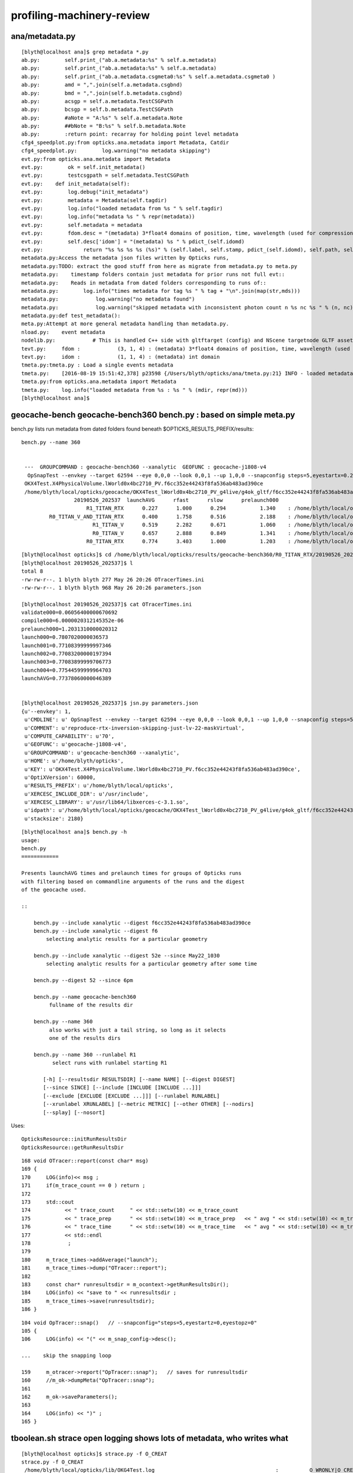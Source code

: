 profiling-machinery-review
===============================

ana/metadata.py 
-----------------

::

    [blyth@localhost ana]$ grep metadata *.py 
    ab.py:        self.print_("ab.a.metadata:%s" % self.a.metadata)
    ab.py:        self.print_("ab.a.metadata:%s" % self.a.metadata)
    ab.py:        self.print_("ab.a.metadata.csgmeta0:%s" % self.a.metadata.csgmeta0 )
    ab.py:        amd = ",".join(self.a.metadata.csgbnd)
    ab.py:        bmd = ",".join(self.b.metadata.csgbnd)
    ab.py:        acsgp = self.a.metadata.TestCSGPath
    ab.py:        bcsgp = self.b.metadata.TestCSGPath
    ab.py:        #aNote = "A:%s" % self.a.metadata.Note
    ab.py:        ##bNote = "B:%s" % self.b.metadata.Note
    ab.py:        :return point: recarray for holding point level metadata
    cfg4_speedplot.py:from opticks.ana.metadata import Metadata, Catdir
    cfg4_speedplot.py:        log.warning("no metadata skipping")
    evt.py:from opticks.ana.metadata import Metadata
    evt.py:        ok = self.init_metadata()
    evt.py:        testcsgpath = self.metadata.TestCSGPath
    evt.py:    def init_metadata(self):
    evt.py:        log.debug("init_metadata")
    evt.py:        metadata = Metadata(self.tagdir)
    evt.py:        log.info("loaded metadata from %s " % self.tagdir)
    evt.py:        log.info("metadata %s " % repr(metadata))
    evt.py:        self.metadata = metadata  
    evt.py:        fdom.desc = "(metadata) 3*float4 domains of position, time, wavelength (used for compression)"
    evt.py:        self.desc['idom'] = "(metadata) %s " % pdict_(self.idomd)
    evt.py:             return "%s %s %s %s (%s)" % (self.label, self.stamp, pdict_(self.idomd), self.path, self.metadata.Note)
    metadata.py:Access the metadata json files written by Opticks runs, 
    metadata.py:TODO: extract the good stuff from here as migrate from metadata.py to meta.py
    metadata.py:    timestamp folders contain just metadata for prior runs not full evt::
    metadata.py:    Reads in metadata from dated folders corresponding to runs of::
    metadata.py:        log.info("times metadata for tag %s " % tag + "\n".join(map(str,mds)))
    metadata.py:            log.warning("no metadata found")
    metadata.py:            log.warning("skipped metadata with inconsistent photon count n %s nc %s " % (n, nc)) 
    metadata.py:def test_metadata():
    meta.py:Attempt at more general metadata handling than metadata.py.
    nload.py:    event metadata
    nodelib.py:            # This is handled C++ side with gltftarget (config) and NScene targetnode GLTF asset metadata
    tevt.py:     fdom :            (3, 1, 4) : (metadata) 3*float4 domains of position, time, wavelength (used for compression) 
    tevt.py:     idom :            (1, 1, 4) : (metadata) int domain 
    tmeta.py:tmeta.py : Load a single events metadata
    tmeta.py:    [2016-08-19 15:51:42,378] p23598 {/Users/blyth/opticks/ana/tmeta.py:21} INFO - loaded metadata from /tmp/blyth/opticks/evt/dayabay/torch/1 :                       /tmp/blyth/opticks/evt/dayabay/torch/1 571d76cd06acc1e992c211d6833dd0ff a32520a5215239cf54ee03d61ed154f6  100000     4.2878 CFG4_MODE  
    tmeta.py:from opticks.ana.metadata import Metadata
    tmeta.py:    log.info("loaded metadata from %s : %s " % (mdir, repr(md)))
    [blyth@localhost ana]$ 




geocache-bench geocache-bench360 bench.py : based on simple meta.py
--------------------------------------------------------------------------------------


bench.py lists run metadata from dated folders found beneath $OPTICKS_RESULTS_PREFIX/results::

   bench.py --name 360


    ---  GROUPCOMMAND : geocache-bench360 --xanalytic  GEOFUNC : geocache-j1808-v4 
     OpSnapTest --envkey --target 62594 --eye 0,0,0 --look 0,0,1 --up 1,0,0 --snapconfig steps=5,eyestartx=0.25,eyestopx=0.25,eyestarty=0.25,eyestopy=0.25,eyestartz=0.25,eyestopz=0.25 --size 10240,5760,1 --enabledmergedmesh 1,2,3,4,5 --cameratype 2 --embedded --cvd 1 --rtx 1 --runfolder geocache-bench360 --runstamp 1558873537 --runlabel R1_TITAN_RTX --xanalytic
    OKX4Test.X4PhysicalVolume.lWorld0x4bc2710_PV.f6cc352e44243f8fa536ab483ad390ce
    /home/blyth/local/opticks/geocache/OKX4Test_lWorld0x4bc2710_PV_g4live/g4ok_gltf/f6cc352e44243f8fa536ab483ad390ce/1
                    20190526_202537  launchAVG      rfast      rslow      prelaunch000 
                        R1_TITAN_RTX      0.227      1.000      0.294           1.340    : /home/blyth/local/opticks/results/geocache-bench360/R1_TITAN_RTX/20190526_202537  
            R0_TITAN_V_AND_TITAN_RTX      0.400      1.758      0.516           2.188    : /home/blyth/local/opticks/results/geocache-bench360/R0_TITAN_V_AND_TITAN_RTX/20190526_202537  
                          R1_TITAN_V      0.519      2.282      0.671           1.060    : /home/blyth/local/opticks/results/geocache-bench360/R1_TITAN_V/20190526_202537  
                          R0_TITAN_V      0.657      2.888      0.849           1.341    : /home/blyth/local/opticks/results/geocache-bench360/R0_TITAN_V/20190526_202537  
                        R0_TITAN_RTX      0.774      3.403      1.000           1.203    : /home/blyth/local/opticks/results/geocache-bench360/R0_TITAN_RTX/20190526_202537  



::

    [blyth@localhost opticks]$ cd /home/blyth/local/opticks/results/geocache-bench360/R0_TITAN_RTX/20190526_202537
    [blyth@localhost 20190526_202537]$ l
    total 8
    -rw-rw-r--. 1 blyth blyth 277 May 26 20:26 OTracerTimes.ini
    -rw-rw-r--. 1 blyth blyth 968 May 26 20:26 parameters.json

    [blyth@localhost 20190526_202537]$ cat OTracerTimes.ini
    validate000=0.06056400000670692
    compile000=6.0000020312145352e-06
    prelaunch000=1.2031310000020312
    launch000=0.7807020000036573
    launch001=0.77108399999997346
    launch002=0.77083200000197394
    launch003=0.77083899999706773
    launch004=0.77544599999964703
    launchAVG=0.77378060000046389


    [blyth@localhost 20190526_202537]$ jsn.py parameters.json 
    {u'--envkey': 1,
     u'CMDLINE': u' OpSnapTest --envkey --target 62594 --eye 0,0,0 --look 0,0,1 --up 1,0,0 --snapconfig steps=5,eyestartx=0.25,eyestopx=0.25,eyestarty=0.25,eyestopy=0.25,eyestartz=0.25,eyestopz=0.25 --size 10240,5760,1 --enabledmergedmesh 1,2,3,4,5 --cameratype 2 --embedded --cvd 1 --rtx 0 --runfolder geocache-bench360 --runstamp 1558873537 --runlabel R0_TITAN_RTX --xanalytic',
     u'COMMENT': u'reproduce-rtx-inversion-skipping-just-lv-22-maskVirtual',
     u'COMPUTE_CAPABILITY': u'70',
     u'GEOFUNC': u'geocache-j1808-v4',
     u'GROUPCOMMAND': u'geocache-bench360 --xanalytic',
     u'HOME': u'/home/blyth/opticks',
     u'KEY': u'OKX4Test.X4PhysicalVolume.lWorld0x4bc2710_PV.f6cc352e44243f8fa536ab483ad390ce',
     u'OptiXVersion': 60000,
     u'RESULTS_PREFIX': u'/home/blyth/local/opticks',
     u'XERCESC_INCLUDE_DIR': u'/usr/include',
     u'XERCESC_LIBRARY': u'/usr/lib64/libxerces-c-3.1.so',
     u'idpath': u'/home/blyth/local/opticks/geocache/OKX4Test_lWorld0x4bc2710_PV_g4live/g4ok_gltf/f6cc352e44243f8fa536ab483ad390ce/1',
     u'stacksize': 2180}




::

    [blyth@localhost ana]$ bench.py -h
    usage: 
    bench.py
    ============

    Presents launchAVG times and prelaunch times for groups of Opticks runs
    with filtering based on commandline arguments of the runs and the digest 
    of the geocache used.

    ::

        bench.py --include xanalytic --digest f6cc352e44243f8fa536ab483ad390ce
        bench.py --include xanalytic --digest f6
            selecting analytic results for a particular geometry 

        bench.py --include xanalytic --digest 52e --since May22_1030
            selecting analytic results for a particular geometry after some time 

        bench.py --digest 52 --since 6pm

        bench.py --name geocache-bench360
             fullname of the results dir

        bench.py --name 360
             also works with just a tail string, so long as it selects 
             one of the results dirs 

        bench.py --name 360 --runlabel R1
              select runs with runlabel starting R1

           [-h] [--resultsdir RESULTSDIR] [--name NAME] [--digest DIGEST]
           [--since SINCE] [--include [INCLUDE [INCLUDE ...]]]
           [--exclude [EXCLUDE [EXCLUDE ...]]] [--runlabel RUNLABEL]
           [--xrunlabel XRUNLABEL] [--metric METRIC] [--other OTHER] [--nodirs]
           [--splay] [--nosort]




Uses::

    OpticksResource::initRunResultsDir
    OpticksResource::getRunResultsDir

::

    168 void OTracer::report(const char* msg)
    169 {
    170     LOG(info)<< msg ;
    171     if(m_trace_count == 0 ) return ;
    172 
    173     std::cout
    174           << " trace_count     " << std::setw(10) << m_trace_count
    175           << " trace_prep      " << std::setw(10) << m_trace_prep   << " avg " << std::setw(10) << m_trace_prep/m_trace_count  << std::endl
    176           << " trace_time      " << std::setw(10) << m_trace_time   << " avg " << std::setw(10) << m_trace_time/m_trace_count  << std::endl
    177           << std::endl
    178            ;
    179 
    180     m_trace_times->addAverage("launch");
    181     m_trace_times->dump("OTracer::report");
    182 
    183     const char* runresultsdir = m_ocontext->getRunResultsDir();
    184     LOG(info) << "save to " << runresultsdir ;
    185     m_trace_times->save(runresultsdir);
    186 }


::

    104 void OpTracer::snap()   // --snapconfig="steps=5,eyestartz=0,eyestopz=0"
    105 {
    106     LOG(info) << "(" << m_snap_config->desc();

    ...    skip the snapping loop

    159     m_otracer->report("OpTracer::snap");   // saves for runresultsdir
    160     //m_ok->dumpMeta("OpTracer::snap");
    161 
    162     m_ok->saveParameters();
    163 
    164     LOG(info) << ")" ;
    165 }






tboolean.sh strace open logging shows lots of metadata, who writes what
------------------------------------------------------------------------------

::

    [blyth@localhost opticks]$ strace.py -f O_CREAT
    strace.py -f O_CREAT
     /home/blyth/local/opticks/lib/OKG4Test.log                                       :          O_WRONLY|O_CREAT :  0644 
     tboolean-box/GItemList/GMaterialLib.txt                                          :  O_WRONLY|O_CREAT|O_TRUNC :  0666 
     tboolean-box/GItemList/GSurfaceLib.txt                                           :  O_WRONLY|O_CREAT|O_TRUNC :  0666 
     /var/tmp/OptixCache/cache.db                                                     :            O_RDWR|O_CREAT :  0666 
     /var/tmp/OptixCache/cache.db                                                     : O_WRONLY|O_CREAT|O_APPEND :  0666 
     /var/tmp/OptixCache/cache.db-journal                                             :            O_RDWR|O_CREAT :  0664 
     /var/tmp/OptixCache/cache.db-wal                                                 :            O_RDWR|O_CREAT :  0664 
     /var/tmp/OptixCache/cache.db-shm                                                 :            O_RDWR|O_CREAT :  0664 
     /tmp/blyth/location/seq.npy                                                      :  O_WRONLY|O_CREAT|O_TRUNC :  0666 
     /tmp/blyth/location/his.npy                                                      :  O_WRONLY|O_CREAT|O_TRUNC :  0666 
     /tmp/blyth/location/mat.npy                                                      :  O_WRONLY|O_CREAT|O_TRUNC :  0666 
     /tmp/blyth/location/cg4/primary.npy                                              :  O_WRONLY|O_CREAT|O_TRUNC :  0666 

     /tmp/tboolean-box/evt/tboolean-box/torch/-1/ht.npy                               :  O_WRONLY|O_CREAT|O_TRUNC :  0666 
     /tmp/tboolean-box/evt/tboolean-box/torch/-1/gs.npy                               :  O_WRONLY|O_CREAT|O_TRUNC :  0666 
     /tmp/tboolean-box/evt/tboolean-box/torch/-1/ox.npy                               :  O_WRONLY|O_CREAT|O_TRUNC :  0666 
     /tmp/tboolean-box/evt/tboolean-box/torch/-1/so.npy                               :  O_WRONLY|O_CREAT|O_TRUNC :  0666 
     /tmp/tboolean-box/evt/tboolean-box/torch/-1/rx.npy                               :  O_WRONLY|O_CREAT|O_TRUNC :  0666 
     /tmp/tboolean-box/evt/tboolean-box/torch/-1/ph.npy                               :  O_WRONLY|O_CREAT|O_TRUNC :  0666 
     /tmp/tboolean-box/evt/tboolean-box/torch/-1/ps.npy                               :  O_WRONLY|O_CREAT|O_TRUNC :  0666 
     /tmp/tboolean-box/evt/tboolean-box/torch/-1/rs.npy                               :  O_WRONLY|O_CREAT|O_TRUNC :  0666 
     /tmp/tboolean-box/evt/tboolean-box/torch/-1/fdom.npy                             :  O_WRONLY|O_CREAT|O_TRUNC :  0666 
     /tmp/tboolean-box/evt/tboolean-box/torch/-1/idom.npy                             :  O_WRONLY|O_CREAT|O_TRUNC :  0666 

     /tmp/tboolean-box/evt/tboolean-box/torch/-1/History_SequenceSource.json          :  O_WRONLY|O_CREAT|O_TRUNC :  0666 
     /tmp/tboolean-box/evt/tboolean-box/torch/-1/History_SequenceLocal.json           :  O_WRONLY|O_CREAT|O_TRUNC :  0666 
     /tmp/tboolean-box/evt/tboolean-box/torch/-1/Material_SequenceSource.json         :  O_WRONLY|O_CREAT|O_TRUNC :  0666 
     /tmp/tboolean-box/evt/tboolean-box/torch/-1/Material_SequenceLocal.json          :  O_WRONLY|O_CREAT|O_TRUNC :  0666 

     /tmp/tboolean-box/evt/tboolean-box/torch/-1/parameters.json                      :  O_WRONLY|O_CREAT|O_TRUNC :  0666 
     /tmp/tboolean-box/evt/tboolean-box/torch/-1/t_absolute.ini                       :  O_WRONLY|O_CREAT|O_TRUNC :  0666 
     /tmp/tboolean-box/evt/tboolean-box/torch/-1/t_delta.ini                          :  O_WRONLY|O_CREAT|O_TRUNC :  0666 
     /tmp/tboolean-box/evt/tboolean-box/torch/-1/report.txt                           :  O_WRONLY|O_CREAT|O_TRUNC :  0666 

     /tmp/tboolean-box/evt/tboolean-box/torch/-1/20190603_133044/parameters.json      :  O_WRONLY|O_CREAT|O_TRUNC :  0666 
     /tmp/tboolean-box/evt/tboolean-box/torch/-1/20190603_133044/t_absolute.ini       :  O_WRONLY|O_CREAT|O_TRUNC :  0666 
     /tmp/tboolean-box/evt/tboolean-box/torch/-1/20190603_133044/t_delta.ini          :  O_WRONLY|O_CREAT|O_TRUNC :  0666 
     /tmp/tboolean-box/evt/tboolean-box/torch/-1/20190603_133044/report.txt           :  O_WRONLY|O_CREAT|O_TRUNC :  0666 

     [blyth@localhost -1]$ diff report.txt 20190603_133044/report.txt 
     [blyth@localhost -1]$ diff t_delta.ini 20190603_133044/t_delta.ini 
     [blyth@localhost -1]$ diff t_absolute.ini 20190603_133044/t_absolute.ini 
     [blyth@localhost -1]$ diff parameters.json 20190603_133044/parameters.json      



     /tmp/tboolean-box/evt/tboolean-box/torch/1/ht.npy                                :  O_WRONLY|O_CREAT|O_TRUNC :  0666 
     /tmp/tboolean-box/evt/tboolean-box/torch/1/gs.npy                                :  O_WRONLY|O_CREAT|O_TRUNC :  0666 
     /tmp/tboolean-box/evt/tboolean-box/torch/1/ox.npy                                :  O_WRONLY|O_CREAT|O_TRUNC :  0666 
     /tmp/tboolean-box/evt/tboolean-box/torch/1/so.npy                                :  O_WRONLY|O_CREAT|O_TRUNC :  0666 
     /tmp/tboolean-box/evt/tboolean-box/torch/1/rx.npy                                :  O_WRONLY|O_CREAT|O_TRUNC :  0666 
     /tmp/tboolean-box/evt/tboolean-box/torch/1/ph.npy                                :  O_WRONLY|O_CREAT|O_TRUNC :  0666 
     /tmp/tboolean-box/evt/tboolean-box/torch/1/ps.npy                                :  O_WRONLY|O_CREAT|O_TRUNC :  0666 
     /tmp/tboolean-box/evt/tboolean-box/torch/1/rs.npy                                :  O_WRONLY|O_CREAT|O_TRUNC :  0666 
     /tmp/tboolean-box/evt/tboolean-box/torch/1/fdom.npy                              :  O_WRONLY|O_CREAT|O_TRUNC :  0666 
     /tmp/tboolean-box/evt/tboolean-box/torch/1/idom.npy                              :  O_WRONLY|O_CREAT|O_TRUNC :  0666 

     /tmp/tboolean-box/evt/tboolean-box/torch/1/History_SequenceSource.json           :  O_WRONLY|O_CREAT|O_TRUNC :  0666 
     /tmp/tboolean-box/evt/tboolean-box/torch/1/History_SequenceLocal.json            :  O_WRONLY|O_CREAT|O_TRUNC :  0666 
     /tmp/tboolean-box/evt/tboolean-box/torch/1/Material_SequenceSource.json          :  O_WRONLY|O_CREAT|O_TRUNC :  0666 
     /tmp/tboolean-box/evt/tboolean-box/torch/1/Material_SequenceLocal.json           :  O_WRONLY|O_CREAT|O_TRUNC :  0666 
     /tmp/tboolean-box/evt/tboolean-box/torch/1/Boundary_IndexSource.json             :  O_WRONLY|O_CREAT|O_TRUNC :  0666 
     /tmp/tboolean-box/evt/tboolean-box/torch/1/Boundary_IndexLocal.json              :  O_WRONLY|O_CREAT|O_TRUNC :  0666 


     /tmp/tboolean-box/evt/tboolean-box/torch/1/parameters.json                       :  O_WRONLY|O_CREAT|O_TRUNC :  0666 
     /tmp/tboolean-box/evt/tboolean-box/torch/1/t_absolute.ini                        :  O_WRONLY|O_CREAT|O_TRUNC :  0666 
     /tmp/tboolean-box/evt/tboolean-box/torch/1/t_delta.ini                           :  O_WRONLY|O_CREAT|O_TRUNC :  0666 
     /tmp/tboolean-box/evt/tboolean-box/torch/1/report.txt                            :  O_WRONLY|O_CREAT|O_TRUNC :  0666 
     /tmp/tboolean-box/evt/tboolean-box/torch/1/20190603_133044/parameters.json       :  O_WRONLY|O_CREAT|O_TRUNC :  0666 
     /tmp/tboolean-box/evt/tboolean-box/torch/1/20190603_133044/t_absolute.ini        :  O_WRONLY|O_CREAT|O_TRUNC :  0666 
     /tmp/tboolean-box/evt/tboolean-box/torch/1/20190603_133044/t_delta.ini           :  O_WRONLY|O_CREAT|O_TRUNC :  0666 
     /tmp/tboolean-box/evt/tboolean-box/torch/1/20190603_133044/report.txt            :  O_WRONLY|O_CREAT|O_TRUNC :  0666 
     ^^^^^^^^^^^^^^^^^^^^^^^^^^^^^^ these from m_timer  OpticksEvent::saveReport 


     /tmp/tboolean-box/evt/tboolean-box/torch/Time.ini                                :  O_WRONLY|O_CREAT|O_TRUNC :  0666 
     /tmp/tboolean-box/evt/tboolean-box/torch/DeltaTime.ini                           :  O_WRONLY|O_CREAT|O_TRUNC :  0666 
     /tmp/tboolean-box/evt/tboolean-box/torch/VM.ini                                  :  O_WRONLY|O_CREAT|O_TRUNC :  0666 
     /tmp/tboolean-box/evt/tboolean-box/torch/DeltaVM.ini                             :  O_WRONLY|O_CREAT|O_TRUNC :  0666 
     /tmp/tboolean-box/evt/tboolean-box/torch/Opticks.npy                             :  O_WRONLY|O_CREAT|O_TRUNC :  0666 
     ^^^^^^^^^^^^^^^^^^^^^ these from m_ok.m_profile OK_PROFILE Opticks::saveProfile ^^^^^^^^^^^^^^^^^^^^^^^^

    [blyth@localhost opticks]$ 





m_timer BTimeKeeper
------------------------

boostrap/BTimes.hh
    vector of string double pairs 

boostrap/BTimeKeeper.cc
      m_timer instances in Opticks, OpticksEvent, OScene    

 
 

OK_PROFILE m_ok.m_profile OpticksProfile 
--------------------------------------------------

Opticks.hh::

     59 #define OK_PROFILE(s) \
     60     { \
     61        if(m_ok)\
     62        {\
     63           m_ok->profile((s)) ;\
     64        }\
     65     }
     66 

VM and Time stamps are collected from all over the place into m_profile::

    [blyth@localhost optickscore]$ opticks-f OK_PROFILE
    ./cfg4/CG4.cc:    OK_PROFILE("CG4::CG4");
    ./cfg4/CG4.cc:    OK_PROFILE("_CG4::propagate");
    ./cfg4/CG4.cc:    OK_PROFILE("CG4::propagate");
    ./extg4/X4PhysicalVolume.cc:    OK_PROFILE("_X4PhysicalVolume::convertMaterials");
    ./extg4/X4PhysicalVolume.cc:    OK_PROFILE("X4PhysicalVolume::convertMaterials");
    ./extg4/X4PhysicalVolume.cc:    OK_PROFILE("_X4PhysicalVolume::convertSolids");
    ./extg4/X4PhysicalVolume.cc:    OK_PROFILE("X4PhysicalVolume::convertSolids");
    ./extg4/X4PhysicalVolume.cc:    OK_PROFILE("_X4PhysicalVolume::convertStructure");
    ./extg4/X4PhysicalVolume.cc:    OK_PROFILE("X4PhysicalVolume::convertStructure");
    ./ok/OKPropagator.cc:    OK_PROFILE("OKPropagator::propagate.BEG");
    ./ok/OKPropagator.cc:    OK_PROFILE("OKPropagator::propagate.MID");
    ./ok/OKPropagator.cc:    OK_PROFILE("OKPropagator::propagate.END");
    ./opticksgeo/OpticksGeometry.cc:// TODO: move to OK_PROFILE 
    ./optickscore/Opticks.hh:#define OK_PROFILE(s) \
    ./optickscore/Opticks.hh:       Opticks*             m_ok ;   // for OK_PROFILE 
    ./optickscore/Opticks.cc:    OK_PROFILE("Opticks::Opticks");
    ./optickscore/OpticksEvent.cc:    OK_PROFILE("_OpticksEvent::collectPhotonHitsCPU");
    ./optickscore/OpticksEvent.cc:    OK_PROFILE("OpticksEvent::collectPhotonHitsCPU");
    ./optickscore/OpticksEvent.cc:    OK_PROFILE("_OpticksEvent::indexPhotonsCPU");
    ./optickscore/OpticksEvent.cc:    OK_PROFILE("OpticksEvent::indexPhotonsCPU");
    ./optickscore/OpticksRun.cc:    OK_PROFILE("OpticksRun::OpticksRun");
    ./optickscore/OpticksRun.cc:    OK_PROFILE("OpticksRun::createEvent.BEG");
    ./optickscore/OpticksRun.cc:    OK_PROFILE("OpticksRun::createEvent.END");
    ./optickscore/OpticksRun.cc:    OK_PROFILE("OpticksRun::resetEvent.BEG");
    ./optickscore/OpticksRun.cc:    OK_PROFILE("OpticksRun::resetEvent.END");
    ./optickscore/OpticksRun.cc:    OK_PROFILE("OpticksRun::saveEvent.BEG");
    ./optickscore/OpticksRun.cc:    OK_PROFILE("OpticksRun::saveEvent.END");
    ./optickscore/OpticksRun.cc:    OK_PROFILE("OpticksRun::anaEvent.BEG");
    ./optickscore/OpticksRun.cc:    OK_PROFILE("OpticksRun::anaEvent.END");
    ./optixrap/OPropagator.cc:    OK_PROFILE("_OPropagator::prelaunch");
    ./optixrap/OPropagator.cc:    OK_PROFILE("OPropagator::prelaunch");
    ./optixrap/OPropagator.cc:    OK_PROFILE("_OPropagator::launch");
    ./optixrap/OPropagator.cc:    OK_PROFILE("OPropagator::launch");
    ./optixrap/OEvent.cc:    OK_PROFILE("_OEvent::upload");
    ./optixrap/OEvent.cc:    OK_PROFILE("OEvent::upload");
    ./optixrap/OEvent.cc:    OK_PROFILE("_OEvent::download");
    ./optixrap/OEvent.cc:    OK_PROFILE("OEvent::download");
    ./optixrap/OEvent.cc:    OK_PROFILE("_OEvent::downloadHits");
    ./optixrap/OEvent.cc:    OK_PROFILE("OEvent::downloadHits");
    ./okop/OpIndexer.cc:    OK_PROFILE("_OpIndexer::indexSequence");
    ./okop/OpIndexer.cc:    OK_PROFILE("OpIndexer::indexSequence");
    ./okop/OpPropagator.cc:    OK_PROFILE("OpPropagator::propagate.BEG");
    ./okop/OpPropagator.cc:    OK_PROFILE("OpPropagator::propagate.MID");
    ./okop/OpPropagator.cc:    OK_PROFILE("OpPropagator::propagate.END");
    ./okop/OpSeeder.cc:    OK_PROFILE("_OpSeeder::seedPhotonsFromGenstepsViaOptiX");
    ./okop/OpSeeder.cc:    OK_PROFILE("OpSeeder::seedPhotonsFromGenstepsViaOptiX");
    [blyth@localhost opticks]$ 

Note the splitting into ini sections when dots are used in profile labels (unintended?) NOW FIXED::

    [blyth@localhost optickscore]$ cat /tmp/tboolean-box/evt/tboolean-box/torch/DeltaTime.ini
    OpticksRun::OpticksRun_0=19839.74609375
    Opticks::Opticks_0=0.001953125
    CG4::CG4_0=0.85546875
    [OpticksRun::createEvent]
    BEG_0=3.7734375
    END_0=0.001953125
    _CG4::propagate_0=0.05078125
    CG4::propagate_0=10.91796875
    _OpticksEvent::indexPhotonsCPU_0=0
    OpticksEvent::indexPhotonsCPU_0=0.087890625
    _OpticksEvent::collectPhotonHitsCPU_0=0
    OpticksEvent::collectPhotonHitsCPU_0=0.009765625
    [OKPropagator::propagate]
    BEG_0=0.005859375
    MID_0=0.001953125
    END_0=0
    _OEvent::upload_0=0
    OEvent::upload_0=0.01171875
    _OpSeeder::seedPhotonsFromGenstepsViaOptiX_0=0
    OpSeeder::seedPhotonsFromGenstepsViaOptiX_0=0.017578125
    _OPropagator::prelaunch_0=0
    OPropagator::prelaunch_0=2.134765625
    _OPropagator::launch_0=0
    OPropagator::launch_0=0.01171875
    _OpIndexer::indexSequence_0=0
    OpIndexer::indexSequence_0=0.025390625
    _OEvent::download_0=0
    OEvent::download_0=0.037109375
    _OEvent::downloadHits_0=0
    OEvent::downloadHits_0=0.001953125
    [OpticksRun::saveEvent]
    BEG_0=0
    END_0=0.15625
    [OpticksRun::anaEvent]
    BEG_0=0.01171875
    END_0=1.41015625
    [OpticksRun::resetEvent]
    BEG_0=0.001953125
    END_0=0
    [blyth@localhost optickscore]$ 

::

    0245 Opticks::Opticks(int argc, char** argv, const char* argforced )
     246     :
     247     m_log(new SLog("Opticks::Opticks","",debug)),
     248     m_ok(this),
     249     m_sargs(new SArgs(argc, argv, argforced)),
     250     m_argc(m_sargs->argc),
     251     m_argv(m_sargs->argv),
     252     m_dumpenv(m_sargs->hasArg("--dumpenv")),
     253     m_envkey(m_sargs->hasArg("--envkey") ? BOpticksKey::SetKey(NULL) : false),  // see tests/OpticksEventDumpTest.cc makes sensitive to OPTICKS_KEY
     254     m_production(m_sargs->hasArg("--production")),
     255     m_profile(new OpticksProfile("Opticks",m_sargs->hasArg("--stamp"))),
     256     m_materialprefix(NULL),


    0349 template <typename T>
     350 void Opticks::profile(T label)
     351 {
     352     m_profile->stamp<T>(label, m_tagoffset);
     353    // m_tagoffset is set by Opticks::makeEvent
     354 }
     355 void Opticks::dumpProfile(const char* msg, const char* startswith, const char* spacewith, double tcut)
     356 {
     357    m_profile->dump(msg, startswith, spacewith, tcut);
     358 }
     359 void Opticks::saveProfile()
     360 {
     361    m_profile->save();
     362 }

    1962 void Opticks::postgeometry()
    1963 {
    1964     configureDomains();
    1965 
    1966     defineEventSpec();  // <-- configure was too soon for test geometry that adjusts evtbase, so try here 
    1967     m_profile->setDir(getEventFold());
    1968 }


::

     17 OpticksProfile::OpticksProfile(const char* name, bool stamp_out)
     18    :
     19    m_dir(NULL),
     20    m_name(BStr::concat(NULL,name,".npy")),
     21    m_columns("Time,DeltaTime,VM,DeltaVM"),
     22    m_tt(new BTimesTable(m_columns)),
     23    m_npy(NPY<float>::make(0,1,m_tt->getNumColumns())),
     24 
     25    m_t0(0),




TIMER : m_timer looks to be from an earlier epoch being replaced by m_profile
-----------------------------------------------------------------------------------

* but i like the dated folder copies : not yet in OK_PROFILE : where done ?  NOW ADDED


okop/OpIndexer_.cu::

     33 #define TIMER(s) \
     34     { \
     35        if(m_ok)\
     36        {\
     37           BTimeKeeper& t = *(m_ok->getTimer()) ;\
     38           t((s)) ;\
     39        }\
     40     }
     41 

::

    122 
    123     TIMER("_seqhisMakeLookup");
    124     seqhis.make_lookup();
    125     TIMER("seqhisMakeLookup");
    126     seqhis.apply_lookup<unsigned char>(tp_his);
    127     TIMER("seqhisApplyLookup");
    128 
    129     if(verbose) dumpHis(tphosel, seqhis) ;
    130 
    131     TIMER("_seqmatMakeLookup");
    132     seqmat.make_lookup();
    133     TIMER("seqmatMakeLookup");
    134     seqmat.apply_lookup<unsigned char>(tp_mat);
    135     TIMER("seqmatApplyLookup");
    136 

::

    [blyth@localhost okop]$ grep getTimer *.*
    OpIndexer.cc:          BTimeKeeper& t = *(m_ok->getTimer()) ;\
    OpIndexer_.cu:          BTimeKeeper& t = *(m_ok->getTimer()) ;\
    OpMgr.cc:          BTimeKeeper& t = *(m_ok->getTimer()) ;\
    OpPropagator.cc:          BTimeKeeper& t = *(m_hub->getTimer()) ;\
    OpZeroer.cc:          BTimeKeeper& t = *(m_ok->getTimer()) ;\
    [blyth@localhost okop]$ 




::

    [blyth@localhost opticks]$ cat /tmp/tboolean-box/evt/tboolean-box/torch/1/t_delta.ini
    _seqhisMakeLookup=13.252762000000075
    seqhisMakeLookup=0.011238999999477528
    seqhisApplyLookup=0.00018099999942933209
    _seqmatMakeLookup=2.0000006770715117e-06
    seqmatMakeLookup=0.0068749999991268851
    seqmatApplyLookup=0.00018500000078347512
    indexSequenceCompute=0.0019599999977799598
    indexBoundaries=0.0016450000002805609
    _save=0.11958200000299257
    save=0.073017999999137828
    [blyth@localhost opticks]$ 
    [blyth@localhost opticks]$ cat /tmp/tboolean-box/evt/tboolean-box/torch/1/20190603_133044/t_delta.ini
    _seqhisMakeLookup=13.252762000000075
    seqhisMakeLookup=0.011238999999477528
    seqhisApplyLookup=0.00018099999942933209
    _seqmatMakeLookup=2.0000006770715117e-06
    seqmatMakeLookup=0.0068749999991268851
    seqmatApplyLookup=0.00018500000078347512
    indexSequenceCompute=0.0019599999977799598
    indexBoundaries=0.0016450000002805609
    _save=0.11958200000299257
    save=0.073017999999137828
    [blyth@localhost opticks]$ 
    [blyth@localhost opticks]$ 
    [blyth@localhost opticks]$ diff /tmp/tboolean-box/evt/tboolean-box/torch/1/t_delta.ini /tmp/tboolean-box/evt/tboolean-box/torch/1/20190603_133044/t_delta.ini
    [blyth@localhost opticks]$ 


    [blyth@localhost okop]$ cat /tmp/tboolean-box/evt/tboolean-box/torch/-1/20190603_133044/t_delta.ini 
    _save=13.315819999999803
    save=0.077373000000079628


TIMER reportage 
---------------------

* adopted the same pattern with m_profile


::

    1755 void OpticksEvent::makeReport(bool verbose)
    1756 {
    1757     LOG(info) << "tagdir " << getTagDir()  ;
    1758 
    1759     if(verbose)
    1760     m_parameters->dump();
    1761 
    1762     m_timer->stop();
    1763 
    1764     m_ttable = m_timer->makeTable();
    1765     if(verbose)
    1766     m_ttable->dump("OpticksEvent::makeReport");
    1767 
    1768     // TODO: add some context lines in the report  eg 
    1769     //       OS uname, NODE_TAG, hostname, OptiX version, CUDA version, G4 Version etc..
    1770 
    1771     m_report->add(m_versions->getLines());
    1772     m_report->add(m_parameters->getLines());
    1773     m_report->add(m_ttable->getLines());
    1774 }
    1775 
    1776 
    1777 void OpticksEvent::saveReport()
    1778 {
    1779     std::string tagdir = getTagDir();
    1780     saveReport(tagdir.c_str());
    1781 
    1782     std::string anno = getTimeStamp() ;
    1783     std::string tagdir_ts = getTagDir(anno.c_str());
    1784     saveReport(tagdir_ts.c_str());
    1785 }


    1837 void OpticksEvent::saveReport(const char* dir)
    1838 {
    1839     if(!m_ttable || !m_report) return ;
    1840     LOG(debug) << "OpticksEvent::saveReport to " << dir  ;
    1841 
    1842     m_ttable->save(dir);
    // BTimesTable*

    1843     m_report->save(dir);
    1844 }



